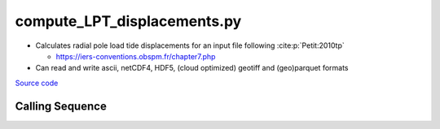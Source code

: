 ============================
compute_LPT_displacements.py
============================

- Calculates radial pole load tide displacements for an input file following :cite:p:`Petit:2010tp`

  * `https://iers-conventions.obspm.fr/chapter7.php <https://iers-conventions.obspm.fr/chapter7.php>`_
- Can read and write ascii, netCDF4, HDF5, (cloud optimized) geotiff and (geo)parquet formats

`Source code`__

.. __: https://github.com/tsutterley/pyTMD/blob/main/scripts/compute_LPT_displacements.py

Calling Sequence
################

.. argparse::
    :filename: compute_LPT_displacements.py
    :func: arguments
    :prog: compute_LPT_displacements.py
    :nodescription:
    :nodefault:

    --format -F : @after
        * ``'csv'``: ascii with comma-separated values
        * ``'netCDF4'``: Network Common Data Format version 4
        * ``'HDF5'``: Hierarchical Data Format version 5
        * ``'GTiff'``: GeoTiff georeferenced raster imagery
        * ``'cog'``: Cloud Optimized GeoTIFF
        * ``'parquet'``: Apache (geo)parquet

    --variables : @after
        * for csv files: the order of the columns within the file
        * for HDF5, netCDF4 and parquet files: time, y, x and data variable names

    --type -t : @after
        * ``'drift'``: drift buoys or satellite/airborne altimetry (time per data point)
        * ``'grid'``: spatial grids or images (single time for all data points)
        * ``'time series'``: station locations with multiple time values

    --epoch -e : @after
        * ``'days since 1858-11-17T00:00:00'`` (default Modified Julian Days)

    --deltatime -d : @after
        * can be set to ``0`` to use exact calendar date from epoch

    --standard -s : @after
        * ``'UTC'``: Coordinate Universal Time
        * ``'GPS'``: GPS Time
        * ``'LORAN'``: Long Range Navigator Time
        * ``'TAI'``: International Atomic Time
        * ``'datetime'``: formatted datetime string in UTC

    --projection : @after
        * ``4326``: latitude and longitude coordinates on WGS84 reference ellipsoid

